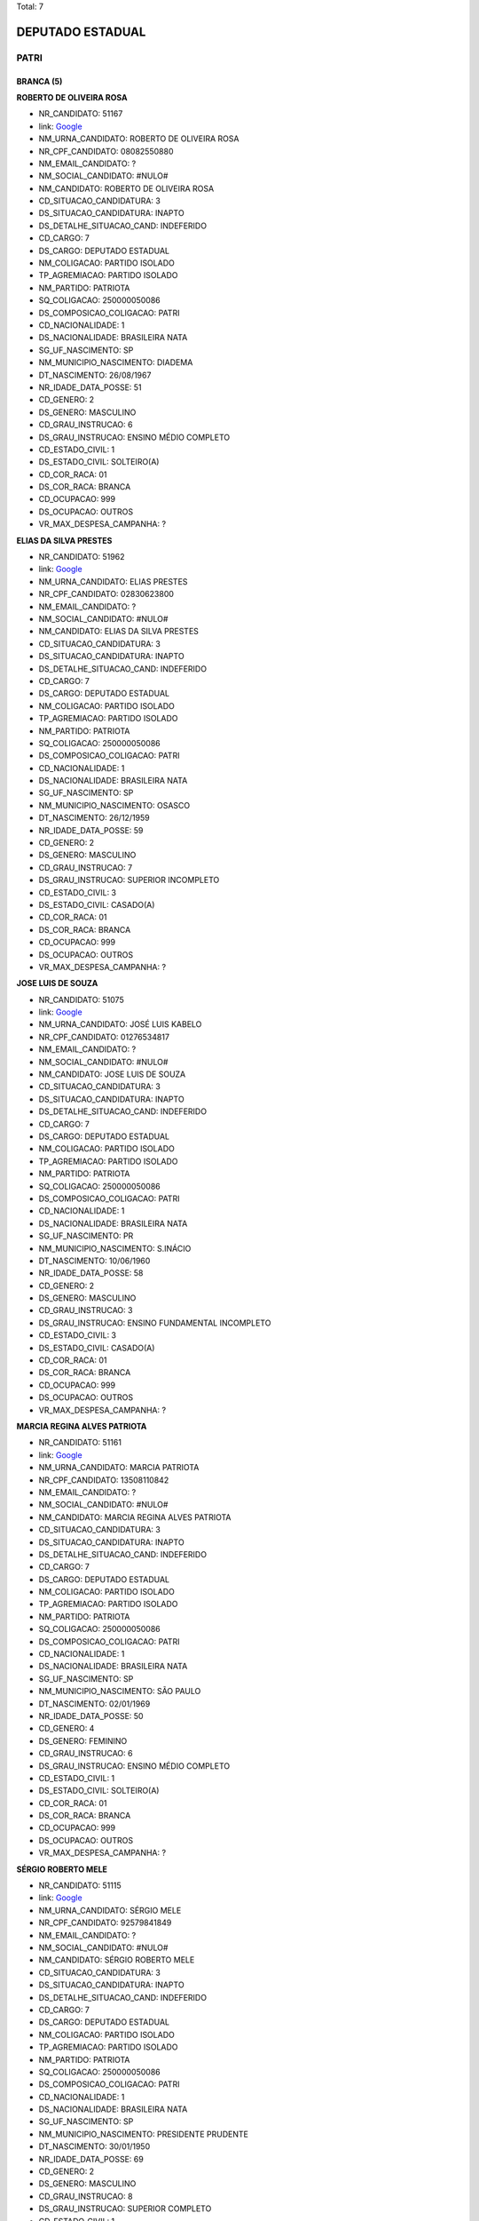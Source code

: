 Total: 7

DEPUTADO ESTADUAL
=================

PATRI
-----

BRANCA (5)
..........

**ROBERTO DE OLIVEIRA ROSA**

- NR_CANDIDATO: 51167
- link: `Google <https://www.google.com/search?q=ROBERTO+DE+OLIVEIRA+ROSA>`_
- NM_URNA_CANDIDATO: ROBERTO DE OLIVEIRA ROSA
- NR_CPF_CANDIDATO: 08082550880
- NM_EMAIL_CANDIDATO: ?
- NM_SOCIAL_CANDIDATO: #NULO#
- NM_CANDIDATO: ROBERTO DE OLIVEIRA ROSA
- CD_SITUACAO_CANDIDATURA: 3
- DS_SITUACAO_CANDIDATURA: INAPTO
- DS_DETALHE_SITUACAO_CAND: INDEFERIDO
- CD_CARGO: 7
- DS_CARGO: DEPUTADO ESTADUAL
- NM_COLIGACAO: PARTIDO ISOLADO
- TP_AGREMIACAO: PARTIDO ISOLADO
- NM_PARTIDO: PATRIOTA
- SQ_COLIGACAO: 250000050086
- DS_COMPOSICAO_COLIGACAO: PATRI
- CD_NACIONALIDADE: 1
- DS_NACIONALIDADE: BRASILEIRA NATA
- SG_UF_NASCIMENTO: SP
- NM_MUNICIPIO_NASCIMENTO: DIADEMA
- DT_NASCIMENTO: 26/08/1967
- NR_IDADE_DATA_POSSE: 51
- CD_GENERO: 2
- DS_GENERO: MASCULINO
- CD_GRAU_INSTRUCAO: 6
- DS_GRAU_INSTRUCAO: ENSINO MÉDIO COMPLETO
- CD_ESTADO_CIVIL: 1
- DS_ESTADO_CIVIL: SOLTEIRO(A)
- CD_COR_RACA: 01
- DS_COR_RACA: BRANCA
- CD_OCUPACAO: 999
- DS_OCUPACAO: OUTROS
- VR_MAX_DESPESA_CAMPANHA: ?


**ELIAS DA SILVA PRESTES**

- NR_CANDIDATO: 51962
- link: `Google <https://www.google.com/search?q=ELIAS+DA+SILVA+PRESTES>`_
- NM_URNA_CANDIDATO: ELIAS PRESTES
- NR_CPF_CANDIDATO: 02830623800
- NM_EMAIL_CANDIDATO: ?
- NM_SOCIAL_CANDIDATO: #NULO#
- NM_CANDIDATO: ELIAS DA SILVA PRESTES
- CD_SITUACAO_CANDIDATURA: 3
- DS_SITUACAO_CANDIDATURA: INAPTO
- DS_DETALHE_SITUACAO_CAND: INDEFERIDO
- CD_CARGO: 7
- DS_CARGO: DEPUTADO ESTADUAL
- NM_COLIGACAO: PARTIDO ISOLADO
- TP_AGREMIACAO: PARTIDO ISOLADO
- NM_PARTIDO: PATRIOTA
- SQ_COLIGACAO: 250000050086
- DS_COMPOSICAO_COLIGACAO: PATRI
- CD_NACIONALIDADE: 1
- DS_NACIONALIDADE: BRASILEIRA NATA
- SG_UF_NASCIMENTO: SP
- NM_MUNICIPIO_NASCIMENTO: OSASCO
- DT_NASCIMENTO: 26/12/1959
- NR_IDADE_DATA_POSSE: 59
- CD_GENERO: 2
- DS_GENERO: MASCULINO
- CD_GRAU_INSTRUCAO: 7
- DS_GRAU_INSTRUCAO: SUPERIOR INCOMPLETO
- CD_ESTADO_CIVIL: 3
- DS_ESTADO_CIVIL: CASADO(A)
- CD_COR_RACA: 01
- DS_COR_RACA: BRANCA
- CD_OCUPACAO: 999
- DS_OCUPACAO: OUTROS
- VR_MAX_DESPESA_CAMPANHA: ?


**JOSE LUIS DE SOUZA**

- NR_CANDIDATO: 51075
- link: `Google <https://www.google.com/search?q=JOSE+LUIS+DE+SOUZA>`_
- NM_URNA_CANDIDATO: JOSÉ LUIS KABELO
- NR_CPF_CANDIDATO: 01276534817
- NM_EMAIL_CANDIDATO: ?
- NM_SOCIAL_CANDIDATO: #NULO#
- NM_CANDIDATO: JOSE LUIS DE SOUZA
- CD_SITUACAO_CANDIDATURA: 3
- DS_SITUACAO_CANDIDATURA: INAPTO
- DS_DETALHE_SITUACAO_CAND: INDEFERIDO
- CD_CARGO: 7
- DS_CARGO: DEPUTADO ESTADUAL
- NM_COLIGACAO: PARTIDO ISOLADO
- TP_AGREMIACAO: PARTIDO ISOLADO
- NM_PARTIDO: PATRIOTA
- SQ_COLIGACAO: 250000050086
- DS_COMPOSICAO_COLIGACAO: PATRI
- CD_NACIONALIDADE: 1
- DS_NACIONALIDADE: BRASILEIRA NATA
- SG_UF_NASCIMENTO: PR
- NM_MUNICIPIO_NASCIMENTO: S.INÁCIO
- DT_NASCIMENTO: 10/06/1960
- NR_IDADE_DATA_POSSE: 58
- CD_GENERO: 2
- DS_GENERO: MASCULINO
- CD_GRAU_INSTRUCAO: 3
- DS_GRAU_INSTRUCAO: ENSINO FUNDAMENTAL INCOMPLETO
- CD_ESTADO_CIVIL: 3
- DS_ESTADO_CIVIL: CASADO(A)
- CD_COR_RACA: 01
- DS_COR_RACA: BRANCA
- CD_OCUPACAO: 999
- DS_OCUPACAO: OUTROS
- VR_MAX_DESPESA_CAMPANHA: ?


**MARCIA REGINA ALVES PATRIOTA**

- NR_CANDIDATO: 51161
- link: `Google <https://www.google.com/search?q=MARCIA+REGINA+ALVES+PATRIOTA>`_
- NM_URNA_CANDIDATO: MARCIA PATRIOTA
- NR_CPF_CANDIDATO: 13508110842
- NM_EMAIL_CANDIDATO: ?
- NM_SOCIAL_CANDIDATO: #NULO#
- NM_CANDIDATO: MARCIA REGINA ALVES PATRIOTA
- CD_SITUACAO_CANDIDATURA: 3
- DS_SITUACAO_CANDIDATURA: INAPTO
- DS_DETALHE_SITUACAO_CAND: INDEFERIDO
- CD_CARGO: 7
- DS_CARGO: DEPUTADO ESTADUAL
- NM_COLIGACAO: PARTIDO ISOLADO
- TP_AGREMIACAO: PARTIDO ISOLADO
- NM_PARTIDO: PATRIOTA
- SQ_COLIGACAO: 250000050086
- DS_COMPOSICAO_COLIGACAO: PATRI
- CD_NACIONALIDADE: 1
- DS_NACIONALIDADE: BRASILEIRA NATA
- SG_UF_NASCIMENTO: SP
- NM_MUNICIPIO_NASCIMENTO: SÃO PAULO
- DT_NASCIMENTO: 02/01/1969
- NR_IDADE_DATA_POSSE: 50
- CD_GENERO: 4
- DS_GENERO: FEMININO
- CD_GRAU_INSTRUCAO: 6
- DS_GRAU_INSTRUCAO: ENSINO MÉDIO COMPLETO
- CD_ESTADO_CIVIL: 1
- DS_ESTADO_CIVIL: SOLTEIRO(A)
- CD_COR_RACA: 01
- DS_COR_RACA: BRANCA
- CD_OCUPACAO: 999
- DS_OCUPACAO: OUTROS
- VR_MAX_DESPESA_CAMPANHA: ?


**SÉRGIO ROBERTO MELE**

- NR_CANDIDATO: 51115
- link: `Google <https://www.google.com/search?q=SÉRGIO+ROBERTO+MELE>`_
- NM_URNA_CANDIDATO: SÉRGIO MELE
- NR_CPF_CANDIDATO: 92579841849
- NM_EMAIL_CANDIDATO: ?
- NM_SOCIAL_CANDIDATO: #NULO#
- NM_CANDIDATO: SÉRGIO ROBERTO MELE
- CD_SITUACAO_CANDIDATURA: 3
- DS_SITUACAO_CANDIDATURA: INAPTO
- DS_DETALHE_SITUACAO_CAND: INDEFERIDO
- CD_CARGO: 7
- DS_CARGO: DEPUTADO ESTADUAL
- NM_COLIGACAO: PARTIDO ISOLADO
- TP_AGREMIACAO: PARTIDO ISOLADO
- NM_PARTIDO: PATRIOTA
- SQ_COLIGACAO: 250000050086
- DS_COMPOSICAO_COLIGACAO: PATRI
- CD_NACIONALIDADE: 1
- DS_NACIONALIDADE: BRASILEIRA NATA
- SG_UF_NASCIMENTO: SP
- NM_MUNICIPIO_NASCIMENTO: PRESIDENTE PRUDENTE
- DT_NASCIMENTO: 30/01/1950
- NR_IDADE_DATA_POSSE: 69
- CD_GENERO: 2
- DS_GENERO: MASCULINO
- CD_GRAU_INSTRUCAO: 8
- DS_GRAU_INSTRUCAO: SUPERIOR COMPLETO
- CD_ESTADO_CIVIL: 1
- DS_ESTADO_CIVIL: SOLTEIRO(A)
- CD_COR_RACA: 01
- DS_COR_RACA: BRANCA
- CD_OCUPACAO: 101
- DS_OCUPACAO: ENGENHEIRO
- VR_MAX_DESPESA_CAMPANHA: ?


PARDA (2)
.........

**FRANCISCO DAS CHAGAS PEREIRA DOS SANTOS **

- NR_CANDIDATO: 51457
- link: `Google <https://www.google.com/search?q=FRANCISCO+DAS+CHAGAS+PEREIRA+DOS+SANTOS+>`_
- NM_URNA_CANDIDATO: CHIQUINHO DO TRANSPORTE
- NR_CPF_CANDIDATO: 17120198807
- NM_EMAIL_CANDIDATO: ?
- NM_SOCIAL_CANDIDATO: #NULO#
- NM_CANDIDATO: FRANCISCO DAS CHAGAS PEREIRA DOS SANTOS 
- CD_SITUACAO_CANDIDATURA: 3
- DS_SITUACAO_CANDIDATURA: INAPTO
- DS_DETALHE_SITUACAO_CAND: INDEFERIDO
- CD_CARGO: 7
- DS_CARGO: DEPUTADO ESTADUAL
- NM_COLIGACAO: PARTIDO ISOLADO
- TP_AGREMIACAO: PARTIDO ISOLADO
- NM_PARTIDO: PATRIOTA
- SQ_COLIGACAO: 250000050086
- DS_COMPOSICAO_COLIGACAO: PATRI
- CD_NACIONALIDADE: 1
- DS_NACIONALIDADE: BRASILEIRA NATA
- SG_UF_NASCIMENTO: PE
- NM_MUNICIPIO_NASCIMENTO: IPUBI
- DT_NASCIMENTO: 19/09/1974
- NR_IDADE_DATA_POSSE: 44
- CD_GENERO: 2
- DS_GENERO: MASCULINO
- CD_GRAU_INSTRUCAO: 3
- DS_GRAU_INSTRUCAO: ENSINO FUNDAMENTAL INCOMPLETO
- CD_ESTADO_CIVIL: 3
- DS_ESTADO_CIVIL: CASADO(A)
- CD_COR_RACA: 03
- DS_COR_RACA: PARDA
- CD_OCUPACAO: 541
- DS_OCUPACAO: MECÂNICO DE MANUTENÇÃO
- VR_MAX_DESPESA_CAMPANHA: ?


**CARLOS AUGUSTO MENDONÇA DE SOUZA**

- NR_CANDIDATO: 51447
- link: `Google <https://www.google.com/search?q=CARLOS+AUGUSTO+MENDONÇA+DE+SOUZA>`_
- NM_URNA_CANDIDATO: CARLOS DA C.A.S.
- NR_CPF_CANDIDATO: 01894291786
- NM_EMAIL_CANDIDATO: ?
- NM_SOCIAL_CANDIDATO: #NULO#
- NM_CANDIDATO: CARLOS AUGUSTO MENDONÇA DE SOUZA
- CD_SITUACAO_CANDIDATURA: 3
- DS_SITUACAO_CANDIDATURA: INAPTO
- DS_DETALHE_SITUACAO_CAND: INDEFERIDO
- CD_CARGO: 7
- DS_CARGO: DEPUTADO ESTADUAL
- NM_COLIGACAO: PARTIDO ISOLADO
- TP_AGREMIACAO: PARTIDO ISOLADO
- NM_PARTIDO: PATRIOTA
- SQ_COLIGACAO: 250000050086
- DS_COMPOSICAO_COLIGACAO: PATRI
- CD_NACIONALIDADE: 1
- DS_NACIONALIDADE: BRASILEIRA NATA
- SG_UF_NASCIMENTO: RJ
- NM_MUNICIPIO_NASCIMENTO: CABO FRIO
- DT_NASCIMENTO: 01/08/1970
- NR_IDADE_DATA_POSSE: 48
- CD_GENERO: 2
- DS_GENERO: MASCULINO
- CD_GRAU_INSTRUCAO: 3
- DS_GRAU_INSTRUCAO: ENSINO FUNDAMENTAL INCOMPLETO
- CD_ESTADO_CIVIL: 1
- DS_ESTADO_CIVIL: SOLTEIRO(A)
- CD_COR_RACA: 03
- DS_COR_RACA: PARDA
- CD_OCUPACAO: 999
- DS_OCUPACAO: OUTROS
- VR_MAX_DESPESA_CAMPANHA: ?

